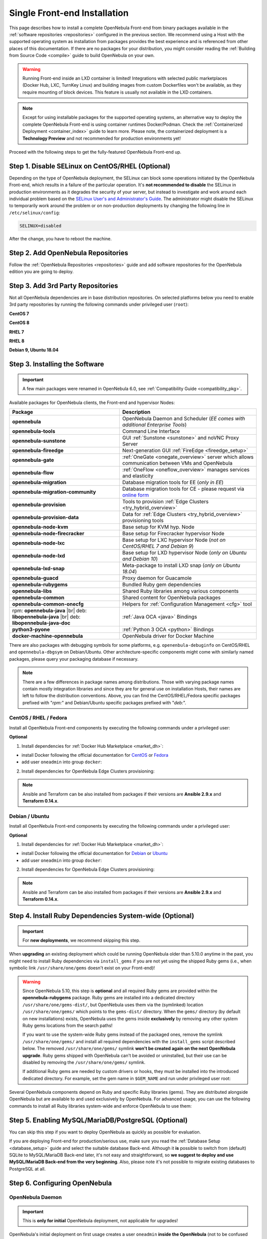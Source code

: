 .. _ignc:
.. _frontend_installation:

================================================================================
Single Front-end Installation
================================================================================

This page describes how to install a complete OpenNebula Front-end from binary packages available in the :ref:`software repositories <repositories>` configured in the previous section. We recommend using a Host with the supported operating system as installation from packages provides the best experience and is referenced from other places of this documentation. If there are no packages for your distribution, you might consider reading the :ref:`Building from Source Code <compile>` guide to build OpenNebula on your own.

.. warning::

    Running Front-end inside an LXD container is limited! Integrations with selected public marketplaces (Docker Hub, LXC, TurnKey Linux) and building images from custom Dockerfiles won't be available, as they require mounting of block devices. This feature is usually not available in the LXD containers.

.. note::

    Except for using installable packages for the supported operating systems, an alternative way to deploy the complete OpenNebula Front-end is using container runtimes Docker/Podman. Check the :ref:`Containerized Deployment <container_index>` guide to learn more. Please note, the containerized deployment is a **Technology Preview** and not recommended for production environments yet!

Proceed with the following steps to get the fully-featured OpenNebula Front-end up.

Step 1. Disable SELinux on CentOS/RHEL (Optional)
================================================================================

Depending on the type of OpenNebula deployment, the SELinux can block some operations initiated by the OpenNebula Front-end, which results in a failure of the particular operation.  It's **not recommended to disable** the SELinux in production environments as it degrades the security of your server, but instead to investigate and work around each individual problem based on the `SELinux User's and Administrator's Guide <https://access.redhat.com/documentation/en-us/red_hat_enterprise_linux/7/html/selinux_users_and_administrators_guide/>`__. The administrator might disable the SELinux to temporarily work around the problem or on non-production deployments by changing the following line in ``/etc/selinux/config``:

.. code-block:: bash

    SELINUX=disabled

After the change, you have to reboot the machine.

.. _setup_opennebula_repos:

Step 2. Add OpenNebula Repositories
================================================================================

Follow the :ref:`OpenNebula Repositories <repositories>` guide and add software repositories for the OpenNebula edition you are going to deploy.


Step 3. Add 3rd Party Repositories
================================================================================

Not all OpenNebula dependencies are in base distribution repositories. On selected platforms below you need to enable 3rd party repositories by running the following commands under privileged user (``root``):

**CentOS 7**

.. prompt:: bash # auto

    # yum -y install epel-release
    # yum -y install centos-release-scl-rh

**CentOS 8**

.. prompt:: bash # auto

    # yum -y install epel-release

**RHEL 7**

.. prompt:: bash # auto

    # subscription-manager repos --enable rhel-7-server-optional-rpms
    # subscription-manager repos --enable rhel-7-server-extras-rpms
    # subscription-manager repos --enable rhel-server-rhscl-7-rpms
    # rpm -ivh https://dl.fedoraproject.org/pub/epel/epel-release-latest-7.noarch.rpm

**RHEL 8**

.. prompt:: bash # auto

    # rpm -ivh https://dl.fedoraproject.org/pub/epel/epel-release-latest-8.noarch.rpm

**Debian 9, Ubuntu 18.04**

.. prompt:: bash # auto

   # wget -q -O- https://deb.nodesource.com/gpgkey/nodesource.gpg.key | apt-key add -
   # source /etc/os-release
   # echo "deb https://deb.nodesource.com/node_12.x ${VERSION_CODENAME} main" >/etc/apt/sources.list.d/nodesource.list
   # apt-get update

.. _packages:

Step 3. Installing the Software
================================================================================

.. important::

   A few main packages were renamed in OpenNebula 6.0, see :ref:`Compatibility Guide <compatibility_pkg>`.

Available packages for OpenNebula clients, the Front-end and hypervisor Nodes:

+------------------------------------------+---------------------------------------------------------------------------------------------------------------+
|              Package                     |                                     Description                                                               |
+==========================================+===============================================================================================================+
| **opennebula**                           | OpenNebula Daemon and Scheduler (*EE comes with additional Enterprise Tools*)                                 |
+------------------------------------------+---------------------------------------------------------------------------------------------------------------+
| **opennebula-tools**                     | Command Line Interface                                                                                        |
+------------------------------------------+---------------------------------------------------------------------------------------------------------------+
| **opennebula-sunstone**                  | GUI :ref:`Sunstone <sunstone>` and noVNC Proxy Server                                                         |
+------------------------------------------+---------------------------------------------------------------------------------------------------------------+
| **opennebula-fireedge**                  | Next-generation GUI :ref:`FireEdge <fireedge_setup>`                                                          |
+------------------------------------------+---------------------------------------------------------------------------------------------------------------+
| **opennebula-gate**                      | :ref:`OneGate <onegate_overview>` server which allows communication between VMs and OpenNebula                |
+------------------------------------------+---------------------------------------------------------------------------------------------------------------+
| **opennebula-flow**                      | :ref:`OneFlow <oneflow_overview>` manages services and elasticity                                             |
+------------------------------------------+---------------------------------------------------------------------------------------------------------------+
| **opennebula-migration**                 | Database migration tools for EE (*only in EE*)                                                                |
+------------------------------------------+---------------------------------------------------------------------------------------------------------------+
| **opennebula-migration-community**       | Database migration tools for CE - please request via `online form <https://opennebula.io/get-migration/>`__   |
+------------------------------------------+---------------------------------------------------------------------------------------------------------------+
| **opennebula-provision**                 | Tools to provision :ref:`Edge Clusters <try_hybrid_overview>`                                                 |
+------------------------------------------+---------------------------------------------------------------------------------------------------------------+
| **opennebula-provision-data**            | Data for :ref:`Edge Clusters <try_hybrid_overview>` provisioning tools                                        |
+------------------------------------------+---------------------------------------------------------------------------------------------------------------+
| **opennebula-node-kvm**                  | Base setup for KVM hyp. Node                                                                                  |
+------------------------------------------+---------------------------------------------------------------------------------------------------------------+
| **opennebula-node-firecracker**          | Base setup for Firecracker hypervisor Node                                                                    |
+------------------------------------------+---------------------------------------------------------------------------------------------------------------+
| **opennebula-node-lxc**                  | Base setup for LXC hypervisor Node (*not on CentOS/RHEL 7 and Debian 9*)                                      |
+------------------------------------------+---------------------------------------------------------------------------------------------------------------+
| **opennebula-node-lxd**                  | Base setup for LXD hypervisor Node (*only on Ubuntu and Debian 10*)                                           |
+------------------------------------------+---------------------------------------------------------------------------------------------------------------+
| **opennebula-lxd-snap**                  | Meta-package to install LXD snap (*only on Ubuntu 18.04*)                                                     |
+------------------------------------------+---------------------------------------------------------------------------------------------------------------+
| **opennebula-guacd**                     | Proxy daemon for Guacamole                                                                                    |
+------------------------------------------+---------------------------------------------------------------------------------------------------------------+
| **opennebula-rubygems**                  | Bundled Ruby gem dependencies                                                                                 |
+------------------------------------------+---------------------------------------------------------------------------------------------------------------+
| **opennebula-libs**                      | Shared Ruby libraries among various components                                                                |
+------------------------------------------+---------------------------------------------------------------------------------------------------------------+
| **opennebula-common**                    | Shared content for OpenNebula packages                                                                        |
+------------------------------------------+---------------------------------------------------------------------------------------------------------------+
| **opennebula-common-onecfg**             | Helpers for :ref:`Configuration Management <cfg>` tool                                                        |
+------------------------------------------+---------------------------------------------------------------------------------------------------------------+
| rpm: **opennebula-java** |br|            | :ref:`Java OCA <java>` Bindings                                                                               |
| deb: **libopennebula-java** |br|         |                                                                                                               |
| deb: **libopennebula-java-doc**          |                                                                                                               |
+------------------------------------------+---------------------------------------------------------------------------------------------------------------+
| **python3-pyone**                        | :ref:`Python 3 OCA <python>` Bindings                                                                         |
+------------------------------------------+---------------------------------------------------------------------------------------------------------------+
| **docker-machine-opennebula**            | OpenNebula driver for Docker Machine                                                                          |
+------------------------------------------+---------------------------------------------------------------------------------------------------------------+

There are also packages with debugging symbols for some platforms, e.g. ``openenbula-debuginfo`` on CentOS/RHEL and ``opennebula-dbgsym`` on Debian/Ubuntu. Other architecture-specific components might come with similarly named packages, please query your packaging database if necessary.

.. note::

   There are a few differences in package names among distributions. Those with varying package names contain mostly integration libraries and since they are for general use on installation Hosts, their names are left to follow the distribution conventions. Above, you can find the CentOS/RHEL/Fedora specific packages prefixed with "*rpm:*" and Debian/Ubuntu specific packages prefixed with "*deb:*".

CentOS / RHEL / Fedora
----------------------

Install all OpenNebula Front-end components by executing the following commands under a privileged user:

.. prompt:: bash # auto

    # yum -y install opennebula opennebula-sunstone opennebula-fireedge opennebula-gate opennebula-flow opennebula-provision

.. _install_docker_deps_rh:

**Optional**

1. Install dependencies for :ref:`Docker Hub Marketplace <market_dh>`:

- install Docker following the official documentation for `CentOS <https://docs.docker.com/engine/install/centos/>`_ or `Fedora <https://docs.docker.com/engine/install/fedora/>`_
- add user ``oneadmin`` into group ``docker``:

.. prompt:: bash # auto

    # usermod -a -G docker oneadmin

2. Install dependencies for OpenNebula Edge Clusters provisioning:

.. note::

   Ansible and Terraform can be also installed from packages if their versions are **Ansible 2.9.x** and **Terraform 0.14.x**.

.. prompt:: bash # auto

    # yum -y install python3-pip
    # pip3 install 'cryptography<3.4'
    # pip3 install 'ansible>=2.8.0,<2.10.0'
    # pip3 install 'Jinja2>=2.10.0'
    # curl 'https://releases.hashicorp.com/terraform/0.14.7/terraform_0.14.7_linux_amd64.zip' | zcat >/usr/bin/terraform
    # chmod 0755 /usr/bin/terraform

Debian / Ubuntu
---------------

Install all OpenNebula Front-end components by executing the following commands under a privileged user:

.. prompt:: bash # auto

    # apt-get update
    # apt-get -y install opennebula opennebula-sunstone opennebula-fireedge opennebula-gate opennebula-flow opennebula-provision

.. _install_docker_deps_deb:

**Optional**

1. Install dependencies for :ref:`Docker Hub Marketplace <market_dh>`:

- install Docker following the official documentation for `Debian <https://docs.docker.com/engine/install/debian/>`_ or `Ubuntu <https://docs.docker.com/engine/install/ubuntu/>`_
- add user ``oneadmin`` into group ``docker``:

.. prompt:: bash # auto

    # usermod -a -G docker oneadmin

2. Install dependencies for OpenNebula Edge Clusters provisioning:

.. note::

   Ansible and Terraform can be also installed from packages if their versions are **Ansible 2.9.x** and **Terraform 0.14.x**.

.. prompt:: bash # auto

    # apt-get -y install python3-pip
    # pip3 install 'cryptography<3.4'
    # pip3 install 'ansible>=2.8.0,<2.10.0'
    # pip3 install 'Jinja2>=2.10.0'
    # curl 'https://releases.hashicorp.com/terraform/0.14.7/terraform_0.14.7_linux_amd64.zip' | zcat >/usr/bin/terraform
    # chmod 0755 /usr/bin/terraform

.. _ruby_runtime:

Step 4. Install Ruby Dependencies System-wide (Optional)
================================================================================

.. important::

    For **new deployments**, we recommend skipping this step.

When **upgrading** an existing deployment which could be running OpenNebula older than 5.10.0 anytime in the past, you might need to install Ruby dependencies via ``install_gems`` if you are not yet using the shipped Ruby gems (i.e., when symbolic link ``/usr/share/one/gems`` doesn't exist on your Front-end)!

.. warning::

    Since OpenNebula 5.10, this step is **optional** and all required Ruby gems are provided within the **opennebula-rubygems** package. Ruby gems are installed into a dedicated directory ``/usr/share/one/gems-dist/``, but OpenNebula uses them via the (symlinked) location ``/usr/share/one/gems/`` which points to the ``gems-dist/`` directory. When the ``gems/`` directory (by default on new installations) exists, OpenNebula uses the gems inside **exclusively** by removing any other system Ruby gems locations from the search paths!

    .. prompt:: bash # auto

        # ls -lad /usr/share/one/gems*
        lrwxrwxrwx 1 root root    9 Aug 13 11:41 /usr/share/one/gems -> gems-dist
        drwxr-xr-x 9 root root 4096 Aug 13 11:41 /usr/share/one/gems-dist

    If you want to use the system-wide Ruby gems instead of the packaged ones, remove the symlink ``/usr/share/one/gems/`` and install all required dependencies with the ``install_gems`` script described below. The removed ``/usr/share/one/gems/`` symlink **won't be created again on the next OpenNebula upgrade**. Ruby gems shipped with OpenNebula can't be avoided or uninstalled, but their use can be disabled by removing the ``/usr/share/one/gems/`` symlink.

    If additional Ruby gems are needed by custom drivers or hooks, they must be installed into the introduced dedicated directory. For example, set the gem name in ``$GEM_NAME`` and run under privileged user root:

    .. prompt:: bash # auto

        # export GEM_PATH=/usr/share/one/gems/
        # export GEM_HOME=/usr/share/one/gems/
        # gem install --install-dir /usr/share/one/gems/ --bindir /usr/share/one/gems/bin/ --no-document --conservative $GEM_NAME

Several OpenNebula components depend on Ruby and specific Ruby libraries (gems). They are distributed alongside OpenNebula but are available to and used exclusively by OpenNebula. For advanced usage, you can use the following commands to install all Ruby libraries system-wide and enforce OpenNebula to use them:

.. prompt:: bash # auto

    # test -L /usr/share/one/gems && unlink /usr/share/one/gems
    # /usr/share/one/install_gems

Step 5. Enabling MySQL/MariaDB/PostgreSQL (Optional)
================================================================================

You can skip this step if you want to deploy OpenNebula as quickly as possible for evaluation.

If you are deploying Front-end for production/serious use, make sure you read the :ref:`Database Setup <database_setup>` guide and select the suitable database Back-end. Although it **is** possible to switch from (default) SQLite to MySQL/MariaDB Back-end later, it's not easy and straightforward, so **we suggest to deploy and use MySQL/MariaDB Back-end from the very beginning**. Also, please note it's not possible to migrate existing databases to PostgreSQL at all.

Step 6. Configuring OpenNebula
================================================================================

OpenNebula Daemon
-----------------

.. important::

    This is **only for initial** OpenNebula deployment, not applicable for upgrades!

OpenNebula's initial deployment on first usage creates a user ``oneadmin`` **inside the OpenNebula** (not to be confused with system user ``oneadmin`` in the Front-end operating system!) based on a randomly generated password read from ``/var/lib/one/.one/one_auth``. To set your own user password from the very beginning, proceed with the following steps before starting the services:

1. Log in as the ``oneadmin`` system user with this command:

.. prompt:: bash # auto

    # sudo -u oneadmin /bin/sh

2. Create file ``/var/lib/one/.one/one_auth`` with initial password in the format ``oneadmin:<password>``

.. prompt:: bash $ auto

    $ echo 'oneadmin:changeme123' > /var/lib/one/.one/one_auth

.. warning:: This will set the oneadmin's password only upon starting OpenNebula for the first time. From that point, you must use the ``oneuser passwd`` command to change oneadmin's password. More information on how to change the oneadmin password is :ref:`here <change_credentials>`.

Check how to :ref:`change oneadmin password <change_credentials>` for already running services.

.. note::

    For advanced setup, follow the configuration references for OpenNebula :ref:`Daemon <oned_conf>` and :ref:`Scheduler <schg>`.

FireEdge
--------

OpenNebula FireEdge is a next-generation web server that delivers a GUI for remote OpenNebula clusters provisioning (OneProvision GUI) as well as additional functionality to Sunstone (Guacamole, and VMRC for VMware). It is installed and configured by default but can be skipped if you don't need these features.

You have to configure Sunstone with the public endpoint of FireEdge so that one service can redirect users to the other. To configure the public FireEdge endpoint in Sunstone, edit ``/etc/one/sunstone-server.conf`` and update parameter ``:public_fireedge_endpoint`` with the base URL (domain or IP-based) over which end-users will access FireEdge. For example:

.. code::

    :public_fireedge_endpoint: http://one.example.com:2616

If you are reconfiguring any time later already running services, don't forget to restart them to apply the changes.

.. note::

    For advanced setup, follow the FireEdge :ref:`configuration reference <fireedge_configuration>`.

OneGate (Optional)
------------------

The OneGate server allows communication between VMs and OpenNebula. It's optional and not required for basic functionality but is essential for multi-VM services orchestrated by OneFlow server below. The configuration is two-phase - configure the OneGate server to listen for the connections from outside the Front-end and configure the OpenNebula Daemon with OneGate end-point passed to the virtual machines. Neither or both must be done.

1. To configure OneGate, edit ``/etc/one/onegate-server.conf`` and update the ``:host`` parameter with service listening address accordingly. For example, use ``0.0.0.0`` to work on all configured network interfaces on the Front-end:

.. code::

    :host: 0.0.0.0

2. To configure OpenNebula Daemon, edit ``/etc/one/oned.conf`` and set the ``ONEGATE_ENDPOINT`` with the URL and port of your OneGate server (domain or IP-based). The end-point address **must be reachable directly from your future virtual machines**. You need to decide what virtual networks and addresses will be used in your cloud. For example:

.. code::

    ONEGATE_ENDPOINT="http://one.example.com:5030"

If you are reconfiguring already running services at a later point, don't forget to restart them to apply the changes.

.. note::

    For advanced setup, follow the OneGate :ref:`configuration reference <onegate_conf>`.

OneFlow (Optional)
------------------

The OneFlow server orchestrates the services and multi-VM deployments. While for most cases the default configuration fits well, you might need to reconfigure the service to be able to control the OneFlow **remotely** over API. Edit the ``/etc/one/oneflow-server.conf`` and update ``:host:`` parameter with service listening address accordingly. For example, use ``0.0.0.0`` to work on all configured network interfaces on the Front-end:

.. code::

    :host: 0.0.0.0

If you are reconfiguring already running services at a later point, don't forget to restart them to apply the changes.

.. note::

    For advanced setup, follow the OneFlow :ref:`configuration reference <appflow_configure>`.

.. _frontend_services:

Step 7. Starting and Managing OpenNebula Services
================================================================================

The complete list of operating system services provided by OpenNebula:

+---------------------------------------+------------------------------------------------------------------------+---------------------------+
|              Service                  |                                     Description                        | Auto-Starts With          |
+=======================================+========================================================================+===========================+
| **opennebula**                        | Main OpenNebula Daemon (oned), XML-RPC API endpoint                    |                           |
+---------------------------------------+------------------------------------------------------------------------+---------------------------+
| **opennebula-scheduler**              | Scheduler                                                              | opennebula                |
+---------------------------------------+------------------------------------------------------------------------+---------------------------+
| **opennebula-hem**                    | Hook Execution Service                                                 | opennebula                |
+---------------------------------------+------------------------------------------------------------------------+---------------------------+
| **opennebula-sunstone**               | GUI server :ref:`Sunstone <sunstone>`                                  |                           |
+---------------------------------------+------------------------------------------------------------------------+---------------------------+
| **opennebula-fireedge**               | Next-generation GUI server :ref:`FireEdge <fireedge_setup>`            |                           |
+---------------------------------------+------------------------------------------------------------------------+---------------------------+
| **opennebula-gate**                   | OneGate Server for communication between VMs and OpenNebula            |                           |
+---------------------------------------+------------------------------------------------------------------------+---------------------------+
| **opennebula-flow**                   | OneFlow Server for multi-VM services                                   |                           |
+---------------------------------------+------------------------------------------------------------------------+---------------------------+
| **opennebula-guacd**                  | Guacamole Proxy Daemon                                                 | opennebula-fireedge       |
+---------------------------------------+------------------------------------------------------------------------+---------------------------+
| **opennebula-novnc**                  | noVNC Proxy Server                                                     | opennebula-sunstone       |
+---------------------------------------+------------------------------------------------------------------------+---------------------------+
| **opennebula-showback**               | Service for periodic recalculation of showback                         | opennebula                |
+---------------------------------------+------------------------------------------------------------------------+---------------------------+
| **opennebula-ssh-agent**              | Dedicated SSH agent for OpenNebula Daemon                              | opennebula                |
+---------------------------------------+------------------------------------------------------------------------+---------------------------+
| **opennebula-ssh-socks-cleaner**      | Periodic cleaner of SSH persistent connections                         | opennebula                |
+---------------------------------------+------------------------------------------------------------------------+---------------------------+

.. note:: Since 5.12, the OpenNebula comes with an integrated SSH agent as the ``opennebula-ssh-agent`` service which removes the need to copy oneadmin's SSH private key across your Hosts. For more information, you can look at the :ref:`passwordless login <kvm_ssh>` section of the manual. You can opt to disable this service and configure your environment the old way.

You are ready to **start** all OpenNebula services with the following command (NOTE: you might want to remove the services from the command arguments if you skipped their configuration steps above):

.. prompt:: bash # auto

    # systemctl start opennebula opennebula-sunstone opennebula-fireedge opennebula-gate opennebula-flow

.. warning::

   Make sure all required :ref:`network ports <frontend_fw>` are enabled on your firewall (on Front-end or the router).

Other OpenNebula services might be started as a dependency but you don't need to care about them unless they need to be explicitly restarted or stopped. To start these **services automatically on server boot**, it's necessary to enable them by the following command:

.. prompt:: bash # auto

    # systemctl enable opennebula opennebula-sunstone opennebula-fireedge opennebula-gate opennebula-flow

.. _verify_frontend_section:

Step 8. Verifying the Installation
================================================================================

After OpenNebula is started for the first time, you should check that the commands can connect to the OpenNebula daemon. You can do this in the Linux CLI or the graphical user interface Sunstone.

Linux CLI
---------

In the Front-end, run the following command as ``oneadmin`` system user and find a similar output:

.. prompt:: bash $ auto

    $ oneuser show
    USER 0 INFORMATION
    ID              : 0
    NAME            : oneadmin
    GROUP           : oneadmin
    PASSWORD        : 3bc15c8aae3e4124dd409035f32ea2fd6835efc9
    AUTH_DRIVER     : core
    ENABLED         : Yes

    USER TEMPLATE
    TOKEN_PASSWORD="ec21d27e2fe4f9ed08a396cbd47b08b8e0a4ca3c"

    RESOURCE USAGE & QUOTAS

If you get an error message then the OpenNebula Daemon could not be started properly:

.. prompt:: bash $ auto

    $ oneuser show
    Failed to open TCP connection to localhost:2633 (Connection refused - connect(2) for "localhost" port 2633)

You can investigate the OpenNebula logs in ``/var/log/one``, check files ``/var/log/one/oned.log`` (main OpenNebula Daemon log) and ``/var/log/one/sched.log`` (OpenNebula Scheduler log). Check for any error messages marked with ``[E]``.

.. _verify_frontend_section_sunstone:

Sunstone
--------------------------------------------------------------------------------

.. note::

   Make sure the TCP port 9869 is not blocked on your firewall.

Now you can try to log in through the Sunstone GUI. To do so, point your browser to ``http://<frontend_address>:9869``. You should get to the login page. The access user is ``oneadmin`` and initial (or customized) password is the one from the file ``/var/lib/one/.one/one_auth`` on your Front-end.

|sunstone_login|

In case of problems, you can investigate the OpenNebula logs in ``/var/log/one`` and check file ``/var/log/one/sunstone.log``.

Directory Structure
--------------------------------------------------------------------------------

The following table lists few significant directories on your OpenNebula Front-end:

+-------------------------------------+--------------------------------------------------------------------------------------+
|                 Path                |                                     Description                                      |
+=====================================+======================================================================================+
| ``/etc/one/``                       | **Configuration files**                                                              |
+-------------------------------------+--------------------------------------------------------------------------------------+
| ``/var/log/one/``                   | Log files, e.g. ``oned.log``, ``sched.log``, ``sunstone.log`` and ``<vmid>.log``     |
+-------------------------------------+--------------------------------------------------------------------------------------+
| ``/var/lib/one/``                   | ``oneadmin`` home directory                                                          |
+-------------------------------------+--------------------------------------------------------------------------------------+
| ``/var/lib/one/datastores/<dsid>/`` | Storage for the datastores                                                           |
+-------------------------------------+--------------------------------------------------------------------------------------+
| ``/var/lib/one/vms/<vmid>/``        | Action files for VMs (deployment file, transfer manager scripts, etc...)             |
+-------------------------------------+--------------------------------------------------------------------------------------+
| ``/var/lib/one/.one/one_auth``      | ``oneadmin`` credentials                                                             |
+-------------------------------------+--------------------------------------------------------------------------------------+
| ``/var/lib/one/remotes/``           | Probes and scripts that will be synced to the Hosts                                  |
+-------------------------------------+--------------------------------------------------------------------------------------+
| ``/var/lib/one/remotes/etc``        | **Configuration files** for probes and scripts                                       |
+-------------------------------------+--------------------------------------------------------------------------------------+
| ``/var/lib/one/remotes/hooks/``     | Hook scripts                                                                         |
+-------------------------------------+--------------------------------------------------------------------------------------+
| ``/var/lib/one/remotes/vmm/``       | Virtual Machine Manager Driver scripts                                               |
+-------------------------------------+--------------------------------------------------------------------------------------+
| ``/var/lib/one/remotes/auth/``      | Authentication Driver scripts                                                        |
+-------------------------------------+--------------------------------------------------------------------------------------+
| ``/var/lib/one/remotes/im/``        | Information Manager (monitoring) Driver scripts                                      |
+-------------------------------------+--------------------------------------------------------------------------------------+
| ``/var/lib/one/remotes/market/``    | MarketPlace Driver scripts                                                           |
+-------------------------------------+--------------------------------------------------------------------------------------+
| ``/var/lib/one/remotes/datastore/`` | Datastore Driver scripts                                                             |
+-------------------------------------+--------------------------------------------------------------------------------------+
| ``/var/lib/one/remotes/vnm/``       | Networking Driver scripts                                                            |
+-------------------------------------+--------------------------------------------------------------------------------------+
| ``/var/lib/one/remotes/tm/``        | Transfer Manager Driver scripts                                                      |
+-------------------------------------+--------------------------------------------------------------------------------------+

.. _frontend_fw:

Firewall Configuration
--------------------------------------------------------------------------------

The list below shows the ports used by OpenNebula. These ports need to be open for OpenNebula to work properly:

+------------+------------------------------------------------------------------------------+
|   Port     |                     Description                                              |
+============+==============================================================================+
| ``22``     | Front-end host SSH server                                                    |
+------------+------------------------------------------------------------------------------+
| ``2474``   | OneFlow server                                                               |
+------------+------------------------------------------------------------------------------+
| ``2616``   | Next-generation GUI server FireEdge                                          |
+------------+------------------------------------------------------------------------------+
| ``2633``   | Main OpenNebula Daemon (oned), XML-RPC API endpoint                          |
+------------+------------------------------------------------------------------------------+
| ``4124``   | Monitoring daemon (both TCP/UDP)                                             |
+------------+------------------------------------------------------------------------------+
| ``5030``   | OneGate server                                                               |
+------------+------------------------------------------------------------------------------+
| ``9869``   | GUI server Sunstone                                                          |
+------------+------------------------------------------------------------------------------+
| ``29876``  | noVNC Proxy Server                                                           |
+------------+------------------------------------------------------------------------------+

.. note::

    These are only the default ports. Each component can be configured to bind to specific ports or use a HTTP Proxy.

OpenNebula connects to the hypervisor Nodes over SSH (port 22). Additionally, the main OpenNebula Daemon (oned) may connect to various remote Marketplace servers to get a list of available appliances, e.g.:

- OpenNebula Marketplace (``https://marketplace.opennebula.io/``)
- Linux Containers Makerplace (``https://images.linuxcontainers.org/``)
- TurnKey Linux (``http://mirror.turnkeylinux.org/``)
- Docker Hub (``https://hub.docker.com/``)

You should open the outgoing connections to these services.

Step 9. Stop and Restart Services (Optional)
================================================================================

To stop, start or restart any of the listed individual :ref:`services <frontend_services>`, follow the examples below for a selected service:

.. prompt:: bash # auto

    # systemctl stop        opennebula
    # systemctl start       opennebula
    # systemctl restart     opennebula
    # systemctl try-restart opennebula

Use following command to **stop all** OpenNebula services:

.. prompt:: bash # auto

    # systemctl stop opennebula opennebula-scheduler opennebula-hem \
        opennebula-sunstone opennebula-fireedge opennebula-gate opennebula-flow \
        opennebula-guacd opennebula-novnc opennebula-showback.timer \
        opennebula-ssh-agent opennebula-ssh-socks-cleaner.timer

Use the following command to **restart all** already running OpenNebula services:

.. prompt:: bash # auto

    # systemctl try-restart opennebula opennebula-scheduler opennebula-hem \
        opennebula-sunstone opennebula-fireedge opennebula-gate opennebula-flow \
        opennebula-guacd opennebula-novnc opennebula-ssh-agent

Learn more about `Managing Services with Systemd <https://access.redhat.com/documentation/en-us/red_hat_enterprise_linux/8/html/configuring_basic_system_settings/managing-services-with-systemd_configuring-basic-system-settings#managing-system-services_managing-services-with-systemd>`__.

In production environments the services should be stopped in a specific order and with extra manual safety checks:

1. Stop **opennebula-scheduler** to stop planning deployment of VMs.
2. Stop **opennebula-sunstone** and **opennebula-fireedge** to disable GUI access to users.
3. Stop **openenbula-flow** to disable unattended multi-VM optations.
4. Check and wait until there are no active operations with VMs and images.
5. Stop **opennebula** and rest services.

.. TODO - extend point 3 and 4

Step 10. Next steps
================================================================================

Now that you have successfully started your OpenNebula services, you can continue with adding content to your cloud. Add hypervisor Nodes, storage, and Virtual Networks. Or you can provision Users with Groups and permissions, Images, define and run Virtual Machines.

Continue with the following guides:

- :ref:`Open Cluster Deployment <open_cluster_deployment>` to provision hypervisor Nodes, storage, and Virtual Networks.
- :ref:`VMware Clustre Deployment <vmware_cluster_deployment>` to add VMware vCenter Nodes.
- :ref:`Management and Operations <operations_guide>` to add Users, Groups, Images, define Virtual Machines, and a lot more ...

.. |sunstone_login| image:: /images/sunstone-login.png
   :width: 350
   :align: middle

.. |br| raw:: html

  <br/>
